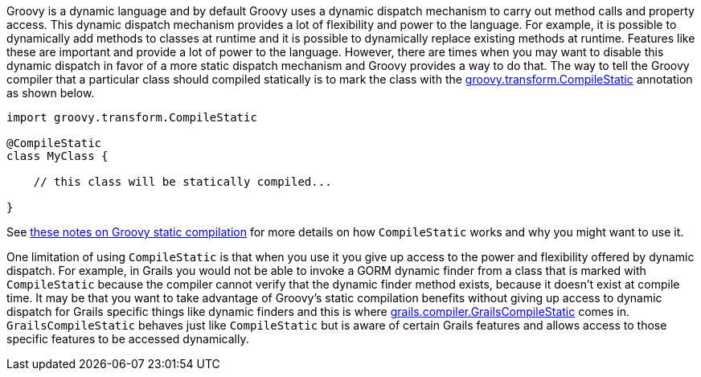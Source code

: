 Groovy is a dynamic language and by default Groovy uses a dynamic dispatch mechanism to carry out method calls and property access.  This dynamic dispatch mechanism provides a lot of flexibility and power to the language.  For example, it is possible to dynamically add methods to classes at runtime and it is possible to dynamically replace existing methods at runtime.  Features like these are important and provide a lot of power to the language.  However, there are times when you may want to disable this dynamic dispatch in favor of a more static dispatch mechanism and Groovy provides a way to do that.  The way to tell the Groovy compiler that a particular class should compiled statically is to mark the class with the http://docs.groovy-lang.org/docs/latest/html/api/groovy/transform/CompileStatic.html[groovy.transform.CompileStatic] annotation as shown below.

[source,java]
----
import groovy.transform.CompileStatic

@CompileStatic
class MyClass {

    // this class will be statically compiled...

}
----

See http://docs.groovy-lang.org/latest/html/documentation/#_static_compilation[these notes on Groovy static compilation] for more details on how `CompileStatic` works and why you might want to use it.

One limitation of using `CompileStatic` is that when you use it you give up access to the power and flexibility offered by dynamic dispatch.  For example, in Grails you would not be able to invoke a GORM dynamic finder from a class that is marked with `CompileStatic` because the compiler cannot verify that the dynamic finder method exists, because it doesn't exist at compile time.  It may be that you want to take advantage of Groovy's static compilation benefits without giving up access to dynamic dispatch for Grails specific things like dynamic finders and this is where http://docs.grails.org/latest/api/grails/compiler/GrailsCompileStatic.html[grails.compiler.GrailsCompileStatic] comes in.  `GrailsCompileStatic` behaves just like `CompileStatic` but is aware of certain Grails features and allows access to those specific features to be accessed dynamically.
